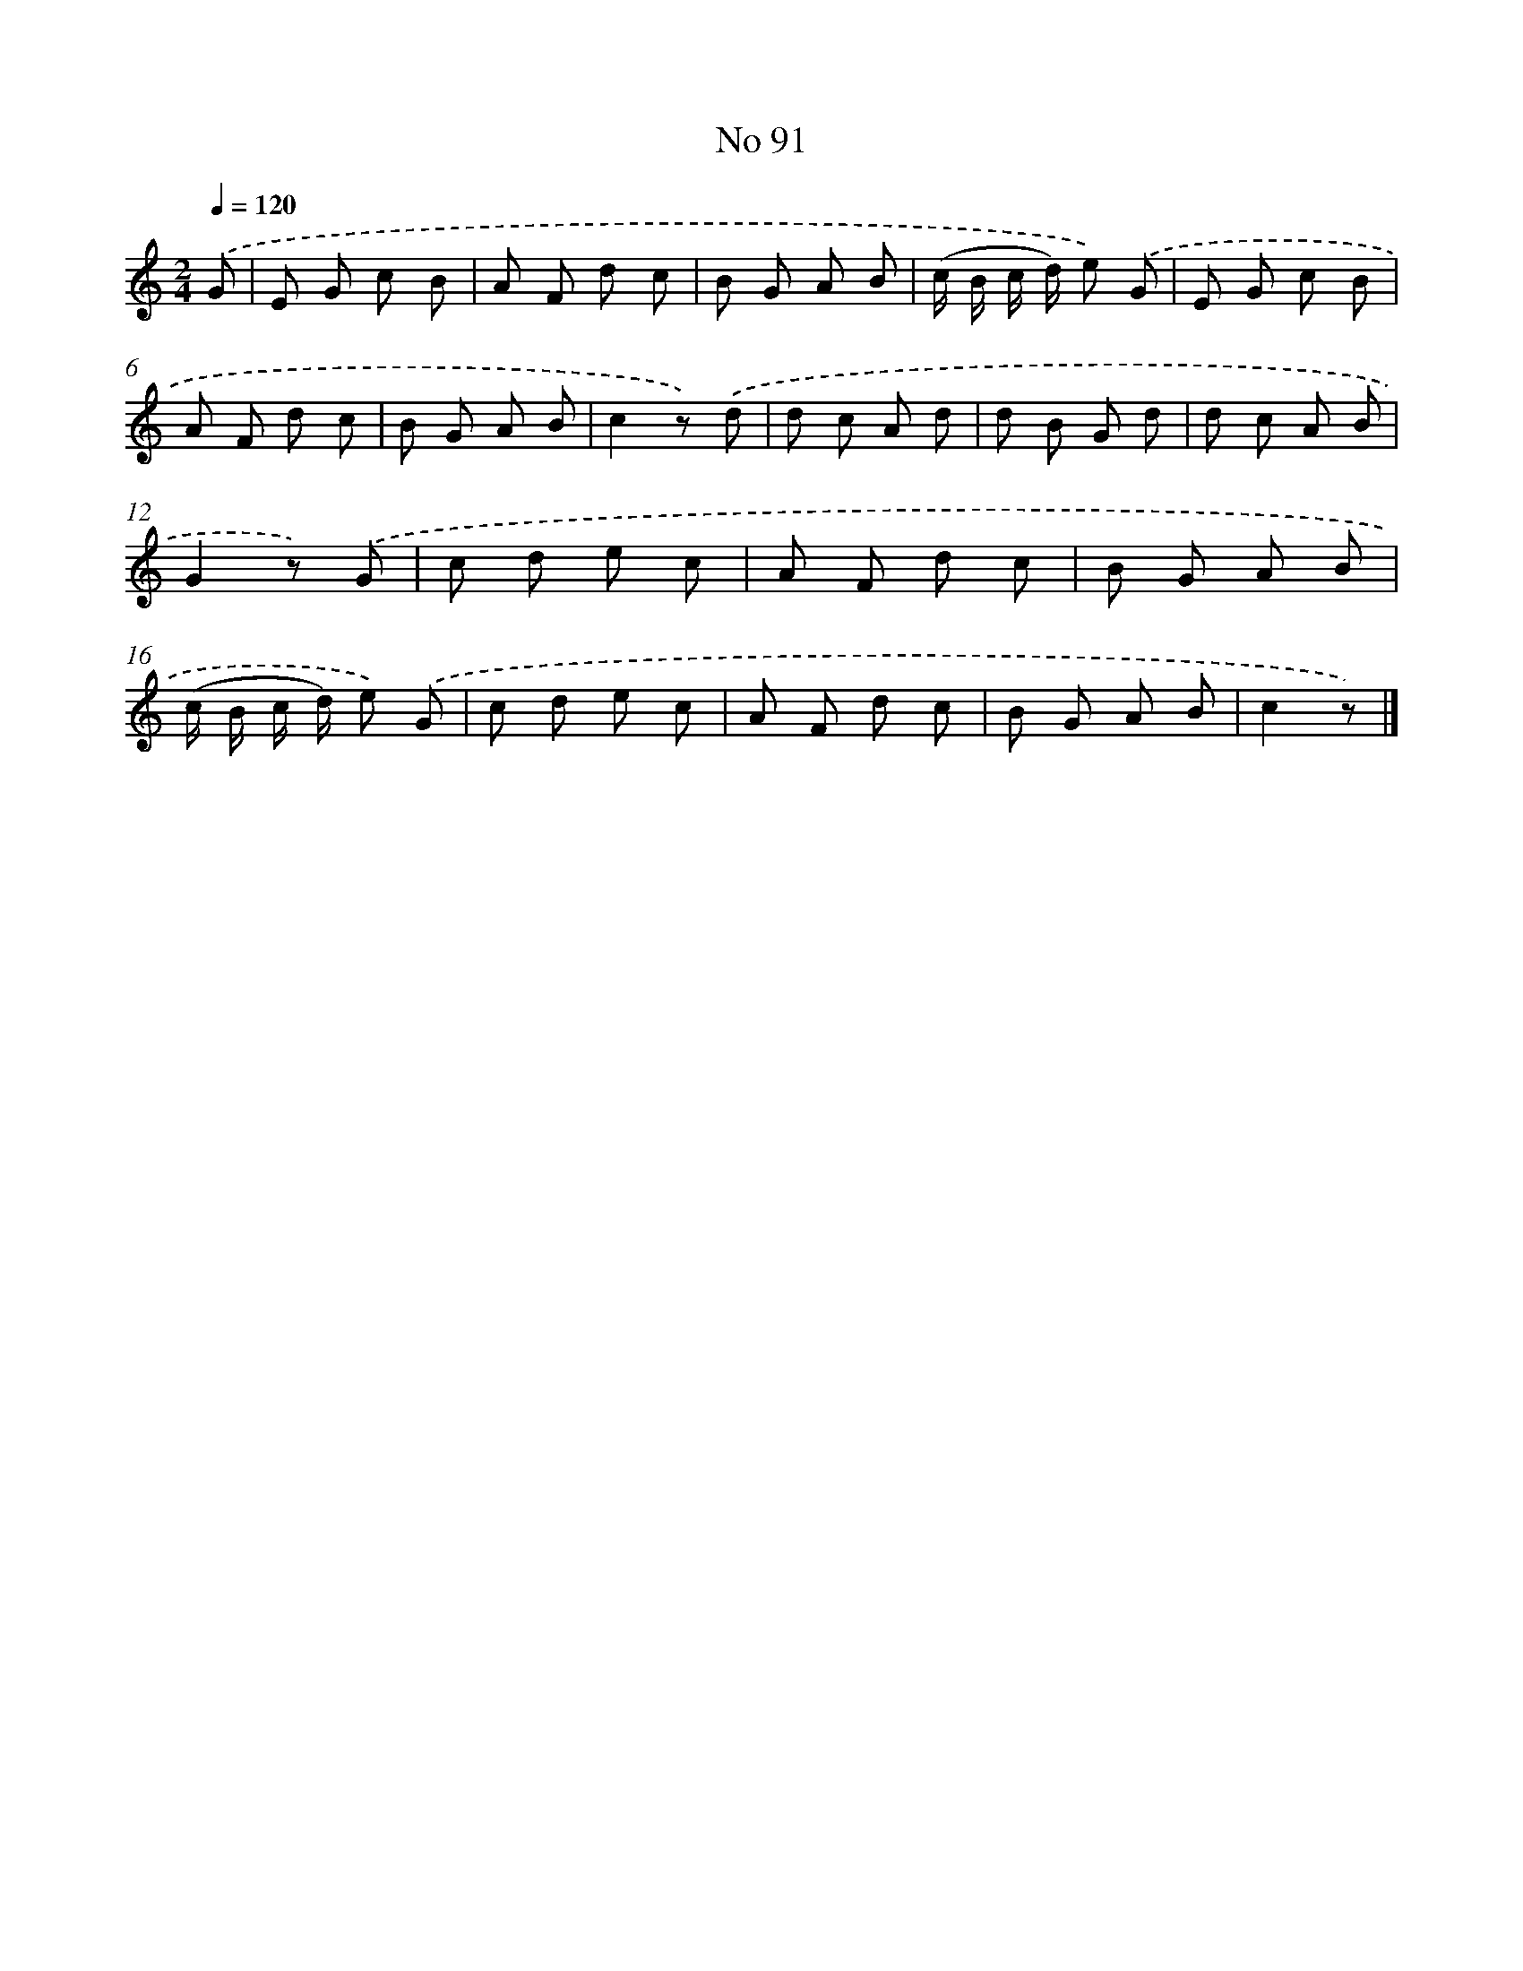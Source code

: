 X: 6452
T: No 91
%%abc-version 2.0
%%abcx-abcm2ps-target-version 5.9.1 (29 Sep 2008)
%%abc-creator hum2abc beta
%%abcx-conversion-date 2018/11/01 14:36:28
%%humdrum-veritas 3076730815
%%humdrum-veritas-data 414447150
%%continueall 1
%%barnumbers 0
L: 1/8
M: 2/4
Q: 1/4=120
K: C clef=treble
.('G [I:setbarnb 1]|
E G c B |
A F d c |
B G A B |
(c/ B/ c/ d/) e) .('G |
E G c B |
A F d c |
B G A B |
c2z) .('d |
d c A d |
d B G d |
d c A B |
G2z) .('G |
c d e c |
A F d c |
B G A B |
(c/ B/ c/ d/) e) .('G |
c d e c |
A F d c |
B G A B |
c2z) |]

